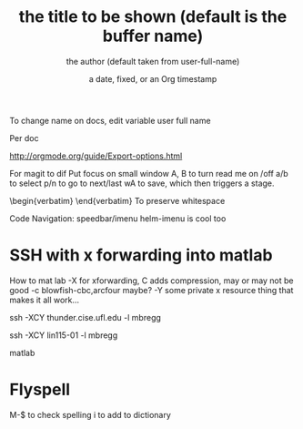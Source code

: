 To change name on docs, edit variable user full name


#+OPTIONS: ^:nil //This option will disable _ to subscript. Useful for writing code documentation where I don't want to use code tags, but want to be able to write, say push_back().

Per doc
  #+TITLE:       the title to be shown (default is the buffer name)
     #+AUTHOR:      the author (default taken from user-full-name)
     #+DATE:        a date, fixed, or an Org timestamp
     #+EMAIL:       his/her email address (default from user-mail-address)
     #+DESCRIPTION: the page description, e.g. for the XHTML meta tag
     #+KEYWORDS:    the page keywords, e.g. for the XHTML meta tag
     #+LANGUAGE:    language for HTML, e.g. ‘en’ (org-export-default-language)
     #+OPTIONS:     H:2 num:t toc:t \n:nil ::t |:t ^:t f:t tex:t ...

http://orgmode.org/guide/Export-options.html


For magit to dif
Put focus on small window
A, B to turn read me on /off
a/b to select
p/n to go to next/last
wA to save, which then triggers a stage.
\begin{verbatim} \end{verbatim} To preserve whitespace

 #+LATEX_HEADER:\usepackage[margin=1.5cm]{geometry}


Code Navigation: speedbar/imenu
helm-imenu is cool too

* SSH with x forwarding into matlab
How to mat lab
-X for xforwarding, C adds compression, may or may not be good
-c blowfish-cbc,arcfour maybe?
-Y some private x resource thing that makes it all work...


ssh -XCY thunder.cise.ufl.edu -l mbregg

ssh -XCY lin115-01 -l mbregg

matlab
* Flyspell
M-$ to check spelling
i to add to dictionary
